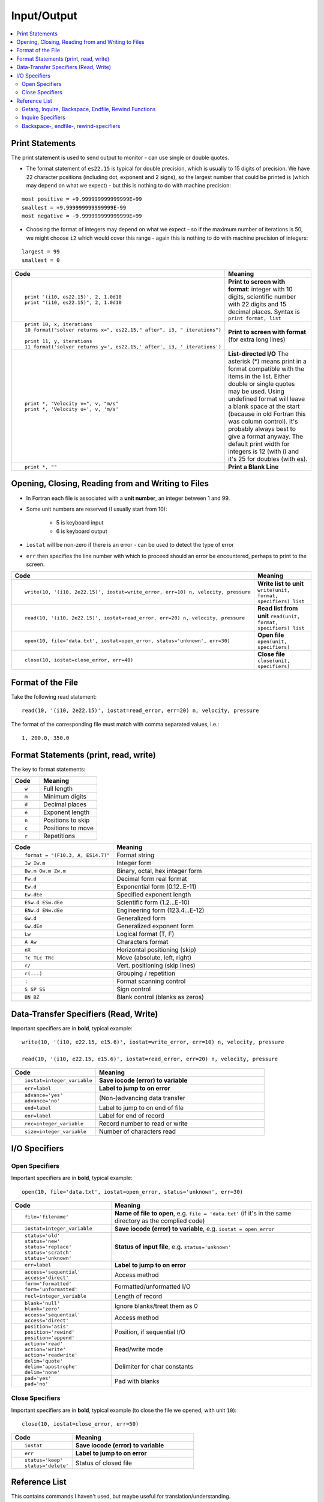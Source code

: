 ============
Input/Output
============

.. contents::
   :local:

.. highlight:: fortran

Print Statements
================

The print statement is used to send output to monitor - can use single or double quotes.

* The format statement of ``es22.15`` is typical for double precision, which is usually to 15 digits of precision. We have 22 character positions (including dot, exponent and 2 signs), so the largest number that could be printed is (which may depend on what we expect) - but this is nothing to do with machine precision:

::

     most positive = +9.999999999999999E+99
     smallest = +9.999999999999999E-99
     most negative = -9.999999999999999E+99

* Choosing the format of integers may depend on what we expect - so if the maximum number of iterations is 50, we might choose ``i2`` which would cover this range - again this is nothing to do with machine precision of integers:

::

     largest = 99
     smallest = 0

.. list-table::
   :header-rows: 1
   :widths: 30 60

   * - Code
     - Meaning
   * - ::

           print '(i10, es22.15)', 2, 1.0d10
           print "(i10, es22.15)", 2, 1.0d10

     - **Print to screen with format**: integer with 10 digits, scientific number with 22 digits and 15 decimal places. Syntax is ``print format, list`` 
   * - ::

           print 10, x, iterations
           10 format("solver returns x=", es22.15," after", i3, " iterations")

           print 11, y, iterations
           11 format('solver returns y=', es22.15,' after', i3, ' iterations')

     - **Print to screen with format** (for extra long lines)
 
   * - ::

           print *, "Velocity v=", v, "m/s"
           print *, 'Velocity u=', v, 'm/s'

     - **List-directed I/O** The asterisk (*) means print in a format compatible with the items in the list. Either double or single quotes may be used. Using undefined format will leave a blank space at the start (because in old Fortran this was column control). It's probably always best to give a format anyway. The default print width for integers is 12 (with i) and it's 25 for doubles (with es).
   * - ::

           print *, ""
           
     - **Print a Blank Line**

Opening, Closing, Reading from and Writing to Files
===================================================

* In Fortran each file is associated with a **unit number**, an integer between 1 and 99.
* Some unit numbers are reserved (I usually start from 10): 

   - 5 is keyboard input
   - 6 is keyboard output
 
* ``iostat`` will be non-zero if there is an error - can be used to detect the type of error
* ``err`` then specifies the line number with which to proceed should an error be encountered, perhaps to print to the screen.

.. list-table::
   :header-rows: 1
   :widths: 30 60

   * - Code
     - Meaning
   * - ::

          write(10, '(i10, 2e22.15)', iostat=write_error, err=10) n, velocity, pressure
          
     - **Write list to unit** ``write(unit, format, specifiers) list``
   * - ::

          read(10, '(i10, 2e22.15)', iostat=read_error, err=20) n, velocity, pressure

     - **Read list from unit** ``read(unit, format, specifiers) list``
   * - ::

          open(10, file='data.txt', iostat=open_error, status='unknown', err=30)

     - **Open file** ``open(unit, specifiers)``
   * - ::

          close(10, iostat=close_error, err=40)

     - **Close file** ``close(unit, specifiers)``


Format of the File
==================

Take the following read statement:

::

   read(10, '(i10, 2e22.15)', iostat=read_error, err=20) n, velocity, pressure

The format of the corresponding file must match with comma separated values, i.e.:

::

   1, 200.0, 350.0


Format Statements (print, read, write)
======================================

The key to format statements:

.. list-table::
   :header-rows: 1
   :widths: 30 60

   * - Code
     - Meaning

   * - ::

           w

     - Full length
   * - ::

           m

     - Minimum digits
   * - ::

           d

     - Decimal places
   * - ::

           e

     - Exponent length
   * - ::

           n

     - Positions to skip
   * - ::

           c

     - Positions to move
   * - ::

           r

     - Repetitions


.. list-table::
   :header-rows: 1
   :widths: 30 60

   * - Code
     - Meaning

   * - ::

           format = "(F10.3, A, ES14.7)"

     - Format string
   * - ::

           Iw Iw.m

     - Integer form
   * - ::

           Bw.m Ow.m Zw.m

     - Binary, octal, hex integer form
   * - ::

           Fw.d

     - Decimal form real format
   * - ::

           Ew.d 

     - Exponential form (0.12..E-11)
   * - ::

           Ew.dEe
     - Specified exponent length
   * - ::

           ESw.d ESw.dEe

     - Scientific form (1.2...E-10)
   * - ::

           ENw.d ENw.dEe

     - Engineering form (123.4...E-12)
   * - ::

           Gw.d

     - Generalized form
   * - ::

           Gw.dEe

     - Generalized exponent form
   * - ::

           Lw

     - Logical format (T, F)
   * - ::

           A Aw

     - Characters format
   * - ::

           nX
     - Horizontal positioning (skip)
   * - ::

           Tc TLc TRc
     - Move (absolute, left, right)
   * - ::

           r/
     - Vert. positioning (skip lines)
   * - ::

           r(...)

     - Grouping / repetition
   * - ::

           :

     - Format scanning control
   * - ::

           S SP SS

     - Sign control
   * - ::

           BN BZ

     - Blank control (blanks as zeros)

Data-Transfer Specifiers (Read, Write)
======================================

Important specifiers are in **bold**, typical example:

::

   write(10, '(i10, e22.15, e15.6)', iostat=write_error, err=10) n, velocity, pressure

   read(10, '(i10, e22.15, e15.6)', iostat=read_error, err=20) n, velocity, pressure

.. list-table::
   :header-rows: 1
   :widths: 30 60

   * - Code
     - Meaning
   * - ::

           iostat=integer_variable

     - **Save iocode (error) to variable**
   * - ::

           err=label

     - **Label to jump to on error**
   * - ::

           advance='yes' 
           advance='no'

     - (Non-)advancing data transfer
   * - ::

           end=label

     - Label to jump to on end of file
   * - ::

           eor=label

     - Label for end of record
   * - ::

           rec=integer_variable


     - Record number to read or write
   * - ::

           size=integer_variable

     - Number of characters read


I/O Specifiers
==============

Open Specifiers
---------------

Important specifiers are in **bold**, typical example:

::

   open(10, file='data.txt', iostat=open_error, status='unknown', err=30)


.. list-table::
   :header-rows: 1
   :widths: 30 60

   * - Code
     - Meaning
   * - ::

           file='filename'

     - **Name of file to open**, e.g. ``file = 'data.txt'`` (if it's in the same directory as the complied code) 
   * - ::

           iostat=integer_variable

     - **Save iocode (error) to variable**, e.g. ``iostat = open_error``
   * - ::

           status='old' 
           status='new' 
           status='replace'
           status='scratch' 
           status='unknown'

     - **Status of input file**, e.g. ``status='unknown'``
   * - ::

           err=label

     - **Label to jump to on error**
   * - ::

           access='sequential' 
           access='direct'

     - Access method
   * - ::

           form='formatted' 
           form='unformatted'

     - Formatted/unformatted I/O
   * - ::

           recl=integer_variable

     - Length of record
   * - ::

           blank='null' 
           blank='zero'

     - Ignore blanks/treat them as 0 
   * - ::

           access='sequential' 
           access='direct' 

     - Access method
   * - ::

           position='asis'
           position='rewind'
           position='append'
           

     - Position, if sequential I/O
   * - ::

           action='read' 
           action='write'
           action='readwrite'

     - Read/write mode
   * - ::

           
           delim='quote' 
           delim='apostrophe'    
           delim='none'

     - Delimiter for char constants
   * - ::

           pad='yes' 
           pad='no'
           
     - Pad with blanks


Close Specifiers
----------------

Important specifiers are in **bold**, typical example (to close the file we opened, with unit ``10``):

::

   close(10, iostat=close_error, err=50)


.. list-table::
   :header-rows: 1
   :widths: 30 60

   * - Code
     - Meaning
   * - ::

           iostat

     - **Save iocode (error) to variable**
   * - ::

           err

     - **Label to jump to on error**
   * - ::

           status='keep' 
           status='delete'

     - Status of closed file

Reference List
==============

This contains commands I haven't used, but maybe useful for translation/understanding.

Getarg, Inquire, Backspace, Endfile, Rewind Functions
-----------------------------------------------------

.. list-table::
   :header-rows: 1
   :widths: 30 60

   * - Code
     - Meaning
   * - ::

           call getarg(2, var)

     - Put 2nd CLI-argument in var
   * - ::

          inquire(unit, spec)

     - Inquiry by unit
   * - ::

          inquire(file=filename, spec)

     - Inquiry by filename
   * - ::

          inquire(iolength=iol) outlist

     - Inquiry by output item list
   * - ::

          backspace(unit, spec)

     - Go back one record
   * - ::

          endfile(unit, spec)

     - Write eof record
   * - ::

          rewind(unit, spec)

     - Jump to beginning of file

Inquire Specifiers
------------------

I haven't used these

.. list-table::
   :header-rows: 1
   :widths: 30 60

   * - Code
     - Meaning
   * - ::

           access

     - 
   * - ::

           action

     - 
   * - ::

           blank

     - 
   * - ::

           delim

     - 
   * - ::

           direct

     - 
   * - ::

           exist

     - 
   * - ::

           form

     - 
   * - ::

           formatted

     - 
   * - ::

           iostat

     - 
   * - ::

           name

     - 
   * - ::

           named

     - 
   * - ::

           nextrec

     - 
   * - ::

           number

     - 
   * - ::

           opened

     - 
   * - ::

           pad

     - 
   * - ::

           position

     - 
   * - ::

           read

     - 
   * - ::

           readwrite

     - 
   * - ::

           recl

     - 
   * - ::

           sequential

     - 
   * - ::

           unformatted

     - 
   * - ::

           write

     - 
   * - ::

           iolength

     - 

Backspace-, endfile-, rewind-specifiers
---------------------------------------

I haven't used these

.. list-table::
   :header-rows: 1
   :widths: 30 60

   * - Code
     - Meaning
   * - ::

           iostat

     - Save iocode (error) to variable
   * - ::

           err

     - Label to jump to on error






























